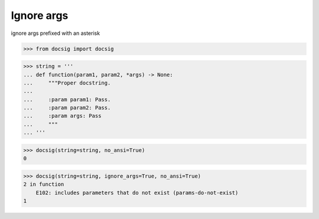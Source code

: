 Ignore args
===========

ignore args prefixed with an asterisk

.. code-block:: python

    >>> from docsig import docsig

.. code-block:: python

    >>> string = '''
    ... def function(param1, param2, *args) -> None:
    ...     """Proper docstring.
    ...
    ...     :param param1: Pass.
    ...     :param param2: Pass.
    ...     :param args: Pass
    ...     """
    ... '''

.. code-block:: python

    >>> docsig(string=string, no_ansi=True)
    0

.. code-block:: python

    >>> docsig(string=string, ignore_args=True, no_ansi=True)
    2 in function
        E102: includes parameters that do not exist (params-do-not-exist)
    1
